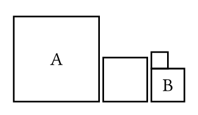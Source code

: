 // Test that squares and circles respect their 1-1 aspect ratio.

// Test relative width and height and size that is smaller
// than default size.
#set page(width: 120pt, height: 70pt)
#set align(bottom)
#let centered = align.with(center + horizon)
#stack(
  dir: ltr,
  spacing: 1fr,
  square(width: 50%, centered[A]),
  square(height: 50%),
  stack(
    square(size: 10pt),
    square(size: 20pt, centered[B])
  ),
)
